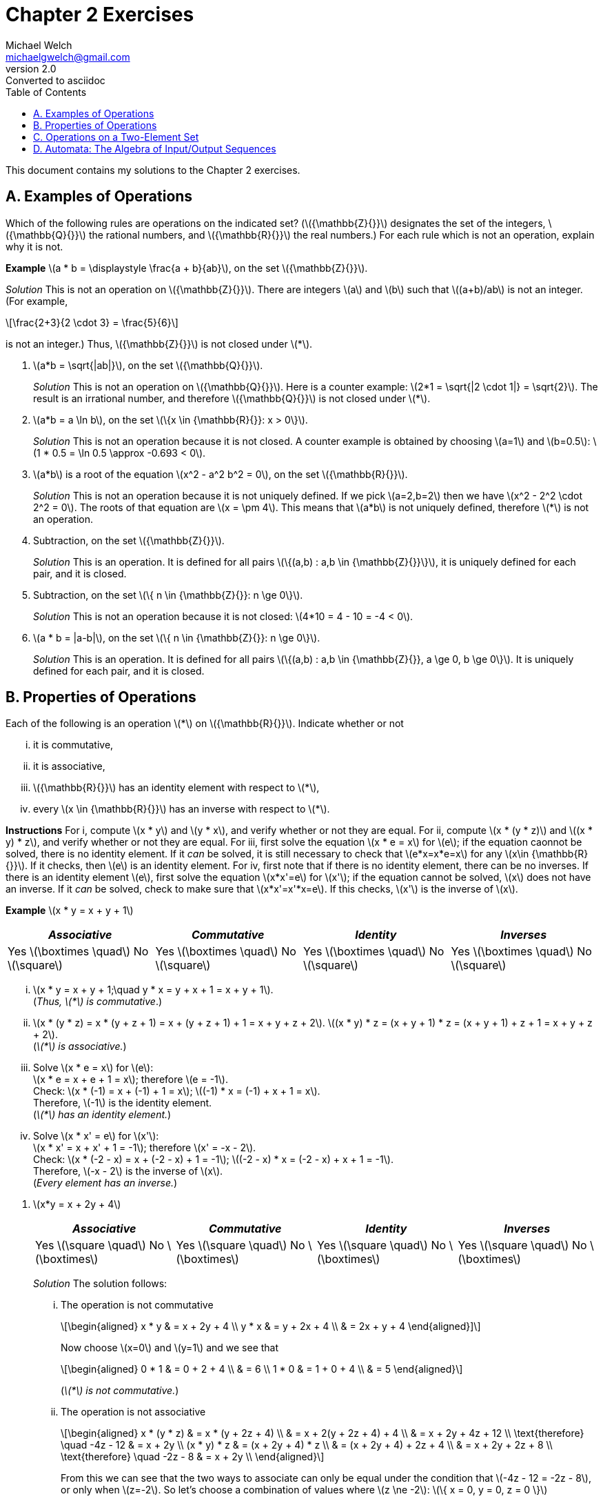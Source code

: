 = Chapter 2 Exercises
Michael Welch <michaelgwelch@gmail.com>
v2.0 : Converted to asciidoc
:toc: left
:stem:

This document contains my solutions to the Chapter 2 exercises.

== A. Examples of Operations

Which of the following rules are operations on the indicated set?
(latexmath:[{\mathbb{Z}{}}] designates the set of the integers,
latexmath:[{\mathbb{Q}{}}] the rational numbers, and
latexmath:[{\mathbb{R}{}}] the real numbers.) For each rule which is
not an operation, explain why it is not.

*Example* latexmath:[a * b = \displaystyle \frac{a +
  b}{ab}], on the set latexmath:[{\mathbb{Z}{}}].

_Solution_ This is not an operation on latexmath:[{\mathbb{Z}{}}]. There
are integers latexmath:[a] and latexmath:[b] such that
latexmath:[(a+b)/ab] is not an integer. (For example,

[latexmath]
++++
\frac{2+3}{2 \cdot 3} = \frac{5}{6}
++++
is not an integer.) Thus, latexmath:[{\mathbb{Z}{}}] is not closed under latexmath:[*].

// A.1.
.  latexmath:[a*b = \sqrt{|ab|}], on the set
latexmath:[{\mathbb{Q}{}}].
+

_Solution_ This is not an operation on latexmath:[{\mathbb{Q}{}}]. Here
is a counter example: latexmath:[2*1 = \sqrt{|2 \cdot 1|} = \sqrt{2}].
The result is an irrational number, and therefore
latexmath:[{\mathbb{Q}{}}] is not closed under latexmath:[*].
+

// A.2.
.  latexmath:[a*b = a \ln b], on the set
latexmath:[\{x \in {\mathbb{R}{}}: x > 0\}].
+

_Solution_ This is not an operation because it is not closed. A counter
example is obtained by choosing latexmath:[a=1] and
latexmath:[b=0.5]: latexmath:[1 * 0.5
  = \ln 0.5 \approx -0.693 < 0].
+

// A.3
.  latexmath:[a*b] is a root of the equation
latexmath:[x^2 - a^2 b^2 = 0], on the set
latexmath:[{\mathbb{R}{}}].
+

_Solution_ This is not an operation because it is not uniquely defined. If
we pick latexmath:[a=2,b=2] then we have
latexmath:[x^2 - 2^2 \cdot 2^2 = 0]. The roots of that equation are
latexmath:[x = \pm 4]. This means that latexmath:[a*b] is not
uniquely defined, therefore latexmath:[*] is not an operation.
+

// A.4
.  Subtraction, on the set latexmath:[{\mathbb{Z}{}}].
+

_Solution_ This is an operation. It is defined for all pairs
latexmath:[\{(a,b) : a,b \in {\mathbb{Z}{}}\}], it is uniquely defined
for each pair, and it is closed.
+

// A.5
.  Subtraction, on the set
latexmath:[\{ n \in {\mathbb{Z}{}}: n \ge 0\}].
+
_Solution_ This is not an operation because it is not closed:
latexmath:[4*10 = 4 - 10 = -4 < 0].
+

// A.6
.  latexmath:[a * b = |a-b|], on the set
latexmath:[\{ n \in {\mathbb{Z}{}}: n \ge 0\}].
+

_Solution_ This is an operation. It is defined for all pairs
latexmath:[\{(a,b) : a,b \in {\mathbb{Z}{}}, a \ge 0, b \ge 0\}]. It
is uniquely defined for each pair, and it is closed.

== B. Properties of Operations

Each of the following is an operation latexmath:[*] on
latexmath:[{\mathbb{R}{}}]. Indicate whether or not

["lowerroman"]
.  it is commutative,
.  it is associative,
.  latexmath:[{\mathbb{R}{}}] has an identity element
with respect to latexmath:[*],
.  every latexmath:[x \in {\mathbb{R}{}}] has an
inverse with respect to latexmath:[*].

*Instructions* For i, compute latexmath:[x * y] and
latexmath:[y * x], and verify whether or not they are equal. For
ii, compute latexmath:[x * (y
* z)] and latexmath:[(x * y) * z], and verify whether or not they are
equal. For iii, first solve the equation
latexmath:[x * e = x] for latexmath:[e]; if the equation caonnot be
solved, there is no identity element. If it _can_ be solved, it is still
necessary to check that latexmath:[e*x=x*e=x] for any
latexmath:[x\in {\mathbb{R}{}}]. If it checks, then latexmath:[e] is
an identity element. For iv, first note that if there is no
identity element, there can be no inverses. If there is an identity
element latexmath:[e], first solve the equation latexmath:[x*x'=e]
for latexmath:[x']; if the equation cannot be solved, latexmath:[x]
does not have an inverse. If it _can_ be solved, check to make sure that
latexmath:[x*x'=x'*x=e]. If this checks, latexmath:[x'] is the
inverse of latexmath:[x].

*Example* latexmath:[x * y = x + y + 1]

[cols="^,^,^,^",]
|=======================================================================
|_Associative_ |_Commutative_ |_Identity_ |_Inverses_

|Yes latexmath:[\boxtimes \quad] No latexmath:[\square] 
|Yes latexmath:[\boxtimes \quad] No latexmath:[\square] 
|Yes latexmath:[\boxtimes \quad] No latexmath:[\square] 
|Yes latexmath:[\boxtimes \quad] No latexmath:[\square]
|=======================================================================

["lowerroman"]
.  latexmath:[x * y = x + y + 1;\quad y * x = y + x + 1 = x + y + 1]. +
(_Thus, latexmath:[*] is commutative_.)

. latexmath:[x * (y * z) = x * (y + z + 1) = x + (y + z + 1) + 1 = x + y + z
  + 2].
latexmath:[(x * y) * z = (x + y + 1) * z = (x + y + 1) + z + 1 = x + y
  + z +
  2]. +
(_latexmath:[*] is associative._)

.  Solve latexmath:[x * e = x] for latexmath:[e]: +
latexmath:[x * e = x + e + 1 = x]; therefore latexmath:[e
  = -1]. +
Check: latexmath:[x * (-1) = x + (-1) + 1 = x]; latexmath:[(-1) * x = (-1) +
  x + 1 = x]. +
Therefore, latexmath:[-1] is the identity element. +
(_latexmath:[*] has an identity element._)

.  Solve latexmath:[x * x' = e] for latexmath:[x']: +
latexmath:[x * x' = x + x' + 1 = -1]; therefore
latexmath:[x' = -x - 2]. +
Check: latexmath:[x * (-2 - x) = x + (-2 - x) + 1 =
  -1]; latexmath:[(-2 - x) * x = (-2 - x) + x + 1 = -1]. +
Therefore, latexmath:[-x - 2] is the inverse of latexmath:[x]. +
(_Every element has an inverse._)

[start=1]
// B.1
.  latexmath:[x*y = x + 2y + 4]
+
[cols="^,^,^,^",]
|=======================================================================
|_Associative_ |_Commutative_ |_Identity_ |_Inverses_

|Yes latexmath:[\square \quad] No latexmath:[\boxtimes] 
|Yes latexmath:[\square \quad] No latexmath:[\boxtimes] 
|Yes latexmath:[\square \quad] No latexmath:[\boxtimes] 
|Yes latexmath:[\square \quad] No latexmath:[\boxtimes]
|=======================================================================
+

_Solution_ The solution follows:
+
["lowerroman"]
// B.1.i
..  The operation is not commutative 
+
[latexmath]
++++
\begin{aligned}
        x * y & = x + 2y + 4 \\
        y * x & = y + 2x + 4 \\
              & = 2x + y + 4
\end{aligned}]
++++
+
Now choose latexmath:[x=0] and latexmath:[y=1] and we see that
+
[latexmath]
++++
\begin{aligned}
       0 * 1 & = 0 + 2 + 4 \\
             & = 6         \\
       1 * 0 & = 1 + 0 + 4 \\
             & = 5
\end{aligned}
++++ 
+
(_latexmath:[*] is not commutative._)
+

// B.1.ii
..  The operation is not associative 
+
[latexmath]
++++
\begin{aligned}
        x * (y * z) & = x * (y + 2z + 4)      \\
                    & = x + 2(y + 2z + 4) + 4 \\
                    & = x + 2y + 4z + 12      \\
\text{therefore} \quad       -4z - 12    & = x + 2y                \\
        (x * y) * z
                    & = (x + 2y + 4) * z      \\
                    & = (x + 2y + 4) + 2z + 4 \\
                    & = x + 2y + 2z + 8       \\
\text{therefore} \quad      -2z - 8     & = x + 2y                \\
\end{aligned}
++++
+
From this we can see that the two ways to associate can only be equal 
under the condition that latexmath:[-4z - 12 = -2z - 8], or only when
latexmath:[z=-2]. So let's choose a combination of values where 
latexmath:[z \ne -2]: latexmath:[\{ x = 0, y = 0, z = 0 \}]
+
[latexmath]
++++
\begin{aligned}
    0 * (0 * 0) & = 0 * (0 + 2 \cdot 0 + 4) \\
                & = 0 * 4                   \\
                & = 0 + 2 \cdot 4 + 4       \\
                & = 12                      \\
    (0 * 0) * 0 & = (0 + 2 \cdot 0 + 4) * 0 \\
                & = 4 * 0                   \\
                & = 4 + 2 \cdot 0 + 4       \\
                & = 8
\end{aligned}
++++
+
(_latexmath:[*] is not associative_)
+

// B.1.iii
..  Check to see if their is an identity element:
+
[latexmath]
++++
\begin{aligned}
         x * e & = x           \\ 
         x * e & = x + 2e + 4  \\
         x & = x + 2e + 4  \\
         0 & =     2e + 4  \\
        2e & =         -4  \\
         e & =         -2  
\end{aligned}
++++
+
Now check to see if latexmath:[x*e=e*x=x]:
+
[latexmath]
++++
\begin{aligned}
         x * -2 & = x + (2)(-2) + 4 \\
            & = x - 4 + 4       \\
        & = x               \\
     -2 * x & = -2 + 2x + 4     \\
            & = 2x + 2          
\end{aligned}
++++
+
We can see latexmath:[x*e \ne e*x] therefore there is no identity
element.
+

// B.1.iv
..  No need to check for an inverse. There is no identity.
+

// B.2
.  latexmath:[x * y = x + 2y - xy]
+
[cols="^,^,^,^",]
|=======================================================================
|_Associative_ |_Commutative_ |_Identity_ |_Inverses_

|Yes latexmath:[\square \quad] No latexmath:[\boxtimes] 
|Yes latexmath:[\square \quad] No latexmath:[\boxtimes] 
|Yes latexmath:[\square \quad] No latexmath:[\boxtimes] 
|Yes latexmath:[\square \quad] No latexmath:[\boxtimes]
|=======================================================================
+
_Solution_ The solution follows:
+
["lowerroman"]
..  The operation is not commutative: 
+
[latexmath]
++++
\begin{aligned}
         x * y & = x + 2y - xy \\
     y * x & = y + 2x - yx \\
           & = 2x + y - xy \\
               & = (x + 2y - xy) + x - y \\
               & = (x * y) + x - y
\end{aligned}
++++
+
So if latexmath:[x * y = y * x] then
latexmath:[x * y = x * y + x - y] which means latexmath:[0 = x
    - y] which requires that latexmath:[x = y]. So in general
latexmath:[*] _is not commutative_. Check with latexmath:[\{ x = 0,
y = 1 \}]: +
latexmath:[0 * 1 = 0 + 2 \cdot 1 - 0 \cdot 1 = 2] +
latexmath:[1 * 0 = 1 + 2 \cdot 0 - 1 \cdot 0 = 1] 
// B.2.ii
..  The operation is not associative. Check with 
latexmath:[\{ x = 0, y = 0, z = 1 \}]:
+
[latexmath]
++++
\begin{aligned}
     0 * (0 * 1) & = 0 * (0 + 2 \cdot 1 - 0 \cdot 1) \\
                 & = 0 * 2 \\
                 & = 0 + 2 \cdot 2 - 0 \cdot 1 \\
                 & = 4                          \\

     (0 * 0) * 1 & = (0 + 2 \cdot 0 - 0 \cdot 0) * 0 \\
                 & =  0 * 1                         \\
                 & = 0 + 2 \cdot 1 - 0 \cdot 1      \\
                 & = 2
\end{aligned}
++++
+

// B.2.iii
..  From the following we can see that latexmath:[e=0].
+
[latexmath]
++++
\begin{aligned}
         x * e & = x                  \\
     x * e & = x + 2e - xe        \\
         x & = x + 2e - xe \notag \\
         0 & =     2e - xe \notag \\
    e(2-x) & = 0           \notag \\
         e & = 0 \quad (\text{when } x \ne 2)  \\
\end{aligned} 
++++
(We need to check what happens when
latexmath:[x = 2]: we have latexmath:[2*y=2+2y-2y=2]. So when
latexmath:[x=2], latexmath:[x*y] is always equal to 2 no matter what
latexmath:[y] is.)
+
Now we must check that latexmath:[x*e=e*x=x]:
+
[latexmath]
++++
\begin{aligned}
         e * x & = e + 2x - ex      \\
           & = 0 + 2x - 0       \\
           & = 2x               \\
           & \ne x              
\end{aligned}
++++
Therefore, there is no identity element.
+

// B.2.iv
+
..  Since there is no identity element, there are no inverses.
+

// B.3
.  latexmath:[x * y = | x + y |]
+
[cols="^,^,^,^",]
|=======================================================================
|_Associative_ |_Commutative_ |_Identity_ |_Inverses_

|Yes latexmath:[\square \quad] No latexmath:[\boxtimes] 
|Yes latexmath:[\boxtimes \quad] No latexmath:[\square] 
|Yes latexmath:[\square \quad] No latexmath:[\boxtimes] 
|Yes latexmath:[\square \quad] No latexmath:[\boxtimes]
|=======================================================================
+
_Solution_ The solution follows:
+

["lowerroman"]
..  From the following we can see that the operation is commutative:
+
[latexmath]
++++
\begin{aligned}
     x * y & = | x + y |         \\
     y * x & = | y + x |         \\
           & = | x + y |   
\end{aligned}
++++
+
..  It is not associative. Here is a counter example using
latexmath:[x = 7,
    y = -13, z = 1]
+
[latexmath]
++++
\begin{aligned}
         x * (y * z) & = 7 * \lvert -13 + 1 \rvert \\
                 & = \lvert 7 + 12 \rvert \notag \\
             & = 19         \notag \\
     (x * y) * z & = \lvert 7 + -13 \rvert * 1   \\
                 & = \lvert -6 \rvert * 1 \notag \\
             & = \lvert 6 + 1 \rvert  \notag \\
             & = 7          \notag \\
             & \ne 19       \notag
\end{aligned}
++++
+

// B.3.iii
..  The value of latexmath:[0] works as an identity element for
non-negative numbers. However, there is no possible identity element for
negative numbers. This is because the result of the absolute value
function always returns non-negative values.
+

// B.3.iv
..  Since there is no identity element, there are no inverses.
+

// B.4
.  latexmath:[x * y = | x - y |]
+
[cols="^,^,^,^",]
|=======================================================================
|_Associative_ |_Commutative_ |_Identity_ |_Inverses_

|Yes latexmath:[\square \quad] No latexmath:[\boxtimes] 
|Yes latexmath:[\boxtimes \quad] No latexmath:[\square] 
|Yes latexmath:[\square \quad] No latexmath:[\boxtimes] 
|Yes latexmath:[\square \quad] No latexmath:[\boxtimes]
|=======================================================================
+
_Solution_ The solution is as follows:
+

// B.4.i
["lowerroman"]
..  The operation is commutative: 
+
[latexmath]
++++
\begin{aligned}
     x * y & = | x - y |           \\
           & =
           \begin{cases}
              x - y,     & \text{if } x \ge y; \\
          y - x,     & \text{otherwise.}
           \end{cases}  \\
     y * x & = | y - x |           \\
           & =
           \begin{cases}
              x - y,     & \text{if } x \ge y; \\
          y - x,     & \text{otherwise.}
           \end{cases}  
\end{aligned}
++++
..  The operation is not associative. A counter example is provided by
choosing latexmath:[x = 1, y = -2, z = 3].
+
[latexmath]
++++
\begin{aligned}
         x * (y * z) & = 1 * |(-2) - 3|    \\
                 & = 1 * 5       \notag \\
             & = | 1 - 5 |   \notag \\
             & = 4           \notag \\
     (x * y) * z & = | 1 - (-2) | * 3  \\
                 & = 3 * 3       \notag \\
             & = | 3 - 3 |   \notag \\
             & = 0           \notag \\
             & \ne 4         \notag
\end{aligned}
++++
+

..  Again, there can be no identity element, since the result of the
operation is always non-negative. Therefore, there can be no number
latexmath:[x * e = x] for latexmath:[x < 0].
+

..  Since there is no identity element, there can be no inverse.
+

// B.5
.  latexmath:[x*y = xy + 1]
+
[cols="^,^,^,^",]
|=======================================================================
|_Associative_ |_Commutative_ |_Identity_ |_Inverses_

|Yes latexmath:[\square \quad] No latexmath:[\boxtimes] 
|Yes latexmath:[\boxtimes \quad] No latexmath:[\square] 
|Yes latexmath:[\square \quad] No latexmath:[\boxtimes] 
|Yes latexmath:[\square \quad] No latexmath:[\boxtimes]
|=======================================================================
+
_Solution_ The solution is as follows:
+

// B.5.i
["lowerroman"]
..  The operation is commutative as seen below.
+
[latexmath]
++++
\begin{aligned}
         x * y & = xy + 1  \\
     y * x & = yx + 1 \\
           & = xy + 1 \quad\text{(Multiplication is commutative.)}
\end{aligned}
++++
+

// B.5.ii
..  The operation is not associative as seen below.
+
[latexmath]
++++
\begin{aligned}
         x * (y * z) & = x * (yz + 1) \\
                 & = x(yz + 1) + 1 \\
             & = x + xyz + 1 \\
     (x * y) * z & = (xy + 1) * z \\
                 & = (xy + 1)z + 1 \\
             & = z + xyz + 1 \\
             & \ne x + xyz + 1
\end{aligned}
++++
+

// B.5.iii
..  We can see below that their is no constant value defined for the
identity element. Our equations find a formula for latexmath:[e] which
depens on latexmath:[x]. This is not a constant value.
+
[latexmath]
++++
\begin{aligned}
         x * e & = x \\
     x * e & = xe + 1 \\
         x & = xe + 1 \\
     x - 1 & = xe     \\
     xe    & = x - 1  \\
      e    & = \frac{x - 1}{x} \\
\end{aligned}
++++
+

// B.5.iv
..  There is no identity element, so there is no inverse.
+

// B.6
.  latexmath:[x * y = \max\{x,y\} =] the larger of the two numbers
latexmath:[x] and latexmath:[y].
+
[cols="^,^,^,^",]
|=======================================================================
|_Associative_ |_Commutative_ |_Identity_ |_Inverses_

|Yes latexmath:[\boxtimes \quad] No latexmath:[\square] 
|Yes latexmath:[\boxtimes \quad] No latexmath:[\square] 
|Yes latexmath:[\square \quad] No latexmath:[\boxtimes] 
|Yes latexmath:[\square \quad] No latexmath:[\boxtimes]
|=======================================================================
+
_Solution_ The solution is as follows.
+

// B.6.i
["lowerroman"]
..  The operation is commutative.
+
[latexmath]
++++
\begin{aligned}
         x * y & = \max\{x,y\}    \\
           & =
           \begin{cases}
              x,       & \text{if } x \ge y; \\
          y,       & \text{otherwise.}
           \end{cases} \\
     y * x & = \max\{y,x\}   \\
           & =
           \begin{cases}
                 x,       & \text{if } x \ge y; \\
                 y, & \text{otherwise.}
           \end{cases}
\end{aligned}
++++
+

// B.6.ii
..  The operation is associative. 
+
[latexmath]
++++
\begin{aligned}
         x * (y * z) & = x * \max\{y,z\} \\
                 &= \max\{x, \max\{y,z\}\} \\
             &=
             \begin{cases}
                \max\{x, y\}, \text{if } y \ge z; \\
            \max\{x, z\}, \text{otherwise.}
             \end{cases} \\
             & =
             \begin{cases}
                x,  & \text{if } x \ge y \land x \ge z; \\
            y,  & \text{if } x < y \land y \ge z;   \\
            z,  & \text{otherwise.}
             \end{cases} \\
     (x * y) * z & = \max\{x,y\} * z \\
                 & = \max\{\max\{x,y\}, z\} \\
             & =
             \begin{cases}
                \max\{x,z\}, \text{if } x \ge y; \\
            \max\{y,z\}, \text{otherwise.}
             \end{cases} \\
             & =
             \begin{cases}
                x,  & \text{if } x \ge y \land x \ge z; \\
            y,  & \text{if } x < y \land y \ge z;   \\
            z,  & \text{otherwise.}
             \end{cases} \\
\end{aligned}
++++
+

// B.6.iii
..  There is no identity element. We will prove this by contradiction.
Assume that there is some identity element latexmath:[e]. Then by
definition latexmath:[x * e = x] for all latexmath:[x]. Let us choose
a value latexmath:[m = e -
  1]. Then we have latexmath:[m * e = (e-1) * e = \max(e-1,e) = e \ne
  m]. Therefore, latexmath:[e] is not an identity element.
+

// B.6.iv
..  Since there is no identity element, there are no inverses.
+

// B.7
.  latexmath:[\displaystyle x * y = \frac{xy}{x + y + 1}] on the set
of positive real numbers.
+
_Solution_ The solution is as follows
+

["lowerroman"]
// B.7.i
..  The operation is commutative. 
+
[latexmath]
++++
\begin{aligned}
     x * y & = \frac{xy}{x + y + 1} \\
     y * x & = \frac{yx}{y + x + 1} \\
           & = \frac{xy}{x + y + 1} && (+,\cdot \text{ are commutative})
\end{aligned}
++++
+

// B.7.ii
..  The operation is not associative. This can be demonstrated with the
values latexmath:[x = 2, y = 3, z = 4]. 
+
[latexmath]
++++
\begin{aligned}
         2 * (3 * 4) & = 2 * \frac{3 \cdot 4}{3 + 4 + 1}   \\
                 & = 2 * (3/2) \\
             & = \frac{2 \cdot (3/2)}{2 + (3/2) + 1} \\
             & = \frac{6/2}{9/2} \\
             & = \frac{6}{9} \\
             & = \frac{2}{3} \\
     (2 * 3) * 4 & = \frac{2 \cdot 3}{2 + 3 + 1} * 4 \\
                 & = \frac{6}{7} * 4 \\
             & = \frac{(6/7) \cdot 4}{(6/7) + 4 + 1} \\
             & = \frac{24/7}{41/7} \\
             & = \frac{24}{41} 
\end{aligned}
++++
+

// B.7.iii
..  There is no identity element. As a matter of fact, the equation
latexmath:[x * e = x] can only be solved when latexmath:[x = 0] or
latexmath:[x = -1], as shown below. 
+
[latexmath]
++++
\begin{aligned}
         \frac{ex}{e + x + 1} & = x \\
     ex                   & = x^2 + ex + x \\
     x^2 + ex + x         & = ex \\
     x^2 + x              & = 0 \\
     x(x+1)               & = 0 \\
     x                    & = 0, -1
\end{aligned}
++++
+

// B.7.iv
..  Since there is no identity, there can be no inverses.

== C. Operations on a Two-Element Set

Let latexmath:[A] be the two-element set latexmath:[A = \{a,b\}].

.  Write the tables of all 16 operations on latexmath:[A]. (Use the
format explained on page 20.) Label these operations latexmath:[O_1]
to latexmath:[O_{16}].
+
_Solution_ The tables are shown below:
+

[cols="4*^"]
|===
|  
++++
latexmath:[O_{16}]
\begin{array}{cc}
  (x,y)  & x*y  \\\hline
  (a,a)  & a \\
  (a,b)  & a \\
  (b,a)  & a \\
  (b,b)  & a \\
\end{array}
| latexmath:[O_1]
\begin{array}{cc}
  (x,y)  & x*y  \\\hline
  (a,a)  & a \\
  (a,b)  & a \\
  (b,a)  & a \\
  (b,b)  & b \\
\end{array}
| latexmath:[O_2]
\begin{array}{cc}
  (x,y)  & x*y  \\\hline
  (a,a)  & a \\
  (a,b)  & a \\
  (b,a)  & b \\
  (b,b)  & a \\
\end{array}
| latexmath:[O_3]
\begin{array}{cc}
  (x,y)  & x*y  \\\hline
  (a,a)  & a \\
  (a,b)  & a \\
  (b,a)  & b \\
  (b,b)  & b \\
\end{array}
| latexmath:[O_4]
++++
\begin{array}{cc}
  (x,y)  & x*y  \\\hline
  (a,a)  & a \\
  (a,b)  & b \\
  (b,a)  & a \\
  (b,b)  & a \\
\end{array}
| latexmath:[O_5]
\begin{array}{cc}
  (x,y)  & x*y  \\\hline
  (a,a)  & a \\
  (a,b)  & b \\
  (b,a)  & a \\
  (b,b)  & b \\
\end{array}
| latexmath:[O_6]
\begin{array}{cc}
  (x,y)  & x*y  \\\hline
  (a,a)  & a \\
  (a,b)  & b \\
  (b,a)  & b \\
  (b,b)  & a \\
\end{array}
| latexmath:[O_7]
\begin{array}{cc}
  (x,y)  & x*y  \\\hline
  (a,a)  & a \\
  (a,b)  & b \\
  (b,a)  & b \\
  (b,b)  & b \\
\end{array}
| latexmath:[O_8]
\begin{array}{cc}
  (x,y)  & x*y  \\\hline
  (a,a)  & b \\
  (a,b)  & a \\
  (b,a)  & a \\
  (b,b)  & a \\
\end{array}
| latexmath:[O_9]
\begin{array}{cc}
  (x,y)  & x*y  \\\hline
  (a,a)  & b \\
  (a,b)  & a \\
  (b,a)  & a \\
  (b,b)  & b \\
\end{array}
| latexmath:[O_{10}]
\begin{array}{cc}
  (x,y)  & x*y  \\\hline
  (a,a)  & b \\
  (a,b)  & a \\
  (b,a)  & b \\
  (b,b)  & a \\
\end{array}
| latexmath:[O_{11}]
\begin{array}{cc}
  (x,y)  & x*y  \\\hline
  (a,a)  & b \\
  (a,b)  & a \\
  (b,a)  & b \\
  (b,b)  & b \\
\end{array}
| latexmath:[O_{12}]
++++
\begin{array}{cc}
  (x,y)  & x*y  \\\hline
  (a,a)  & b \\
  (a,b)  & b \\
  (b,a)  & a \\
  (b,b)  & a \\
\end{array}
| latexmath:[O_{13}]
\begin{array}{cc}
  (x,y)  & x*y  \\\hline
  (a,a)  & b \\
  (a,b)  & b \\
  (b,a)  & a \\
  (b,b)  & b \\
\end{array}
| latexmath:[O_{14}]
\begin{array}{cc}
  (x,y)  & x*y  \\\hline
  (a,a)  & b \\
  (a,b)  & b \\
  (b,a)  & b \\
  (b,b)  & a \\
\end{array}
| latexmath:[O_{15}]
\begin{array}{cc}
  (x,y)  & x*y  \\\hline
  (a,a)  & b \\
  (a,b)  & b \\
  (b,a)  & b \\
  (b,b)  & b \\
\end{array}
++++
|===
+

// C2
.  Identify which of the operations latexmath:[O_1] to
latexmath:[O_{16}] are commutative.
+
_Solution_ This can be solved very easily by looking at the second and
third entries in each table to see if latexmath:[a*b=b*a]. The
commutative entries are
latexmath:[O_1, O_6, O_7, O_8, O_9, O_{14}, O_{15}, O_{16}].
commutative.
+

// C3
.  Identify which operations, among latexmath:[O_1] to
latexmath:[O_{16}], are associative.
+
_Solution_ There are eight cases to check for each operation. 
They are identified and labelled here.
+
latexmath:[\begin{aligned}
      a * (a * a) & = (a * a) * a && 1\\
      a * (a * b) & = (a * a) * b && 2\\
      a * (b * a) & = (a * b) * a && 3\\
      a * (b * b) & = (a * b) * b && 4\\
      b * (a * a) & = (b * a) * a && 5\\
      b * (a * b) & = (b * a) * b && 6\\
      b * (b * a) & = (b * b) * a && 7\\
      b * (b * b) & = (b * b) * b && 8
   \end{aligned}]
+
If an operation is commutative then only cases 2 and 4 actually need to be checked.
The rest can be proven just with the fact that they are commutative.
This is proven by the following list of proofs (except for cases 2 and 4 which must be checked).
+
*Case 1:*
\begin{aligned}
    a * (a * a) & = (a * a) * a    && \text{(Commutativity)}
\end{aligned}
+
*Case 2:*  
\begin{aligned}
    a * (a * b) & = (a * a) * b   && \text{Must be checked}
\end{aligned}
+
*Case 3:*
\begin{aligned} 
    a * (b * a) & = a * (a * b)    && \text{(Commutativity)} \\
                & = (a * b) * a    && \text{(Commutativity)} 
\end{aligned}
+
*Case 4:*
\begin{aligned}
a * (b * b) & = (a * b) * b    && \text{Must be checked}
\end{aligned}
+
*Case 5:* Assuming Case 2 is shown to be true for an operation then this is true:
\begin{aligned}
    b * (a * a) & = (a * a) * b    && \text{(Commutativity)} \\
                & = a * (a * b)    && \text{(By case 2)} \\
                & = a * (b * a)    && \text{(Commutativity)} \\
                & = (b * a) * a    && \text{(Commutativity)}
\end{aligned}
+
*Case 6:*
\begin{aligned}
    b * (a * b) & = b * (b * a)    && \text{(Commutativity)} \\
                & = (b * a) * b    && \text{(Commutativity)}
\end{aligned}
+
*Case 7:* Assuming Case 4 is shown to be true for an operation then this is true:
\begin{aligned}
    b * (b * a) & = b * (a * b)    && \text{(Commutativity)} \\
                & = (a * b) * b    && \text{(Commutativity)} \\
                & = a * (b * b)    && \text{(By case 4)}     \\
                & = (b * b) * a    && \text{(Commutativity)} 
\end{aligned}
+
*Case 8:*
\begin{aligned}
    b * (b * b) & = (b * b) * b    && \text{(Commutativity)}
\end{aligned} 
// The plus sign on previous line is a line break to break out of the labelled list without breaking out of the C list of items
+

Now we need to start checking all the cases.
+
latexmath:[\mathbf{O_1}]**:** This operation is commutative. Cases 2
and 4 are true, so this operation is associative.
+
Case 2 Proof:
+
++++
\begin{aligned}
      a *_1 (a *_1 b) & = a *_1 a  && (O_1)\\
                      & = a        && (O_1)\\
      (a *_1 a) *_1 b & = a *_1 b  && (O_1)\\
                      & = a        && (O_1)
\end{aligned}

Case 4 Proof:
\begin{aligned}
      a *_1 (b *_1 b) & = a *_1 b && (O_1)\\
                      & = a          (O_1)\\
      (a *_1 b) *_1 b & = a *_1 b && (O_1)\\
                      & = a       && (O_1)
\end{aligned}
++++
+

latexmath:[\mathbf{O_2}]**:** This operation is not commutative.
Therefore there are eight cases to check. 
Rather than check them all, we’ll use boolean algebra. 
We assume latexmath:[a] is the value `false` and latexmath:[b] is the value `true`. 
Then the operation is equivalent to the boolean equation latexmath:[x\land \lnot y]. 
Here are the equations for latexmath:[x * (y * z)] and latexmath:[(x * y) * z].
+
[latexmath]
++++
\begin{aligned}
      x * (y * z) & = x * (y \land \lnot z) \\
          & = x \land \lnot(y \land \lnot z)\\
          & = x \land (\lnot y \lor z) \\
      (x * y) * z & = (x \land \lnot y) * z \\
                  & = (x \land \lnot y) \land \lnot z \\
          & = x \land \lnot y \land \lnot z 
\end{aligned}
++++
+
Now we need to find a difference. 
So we’ll find values for latexmath:[x,y,z] where the first equation evalutes to a different value than the second equation.
We’ll do this with an equation of the form latexmath:[f \land \lnot s] where latexmath:[f] is the first equation and latexmath:[s] is the second equation. 
+
++++
\begin{aligned}
      f \land \lnot s & = x \land (\lnot y \lor z) \land \lnot 
                       (x \land \lnot y \land \lnot z))\\
         & = (x \land \lnot y \lor x \land z) \land 
         (\lnot x \lor y \lor z) \\
     & = (x \land y \land z) \lor (x \land \lnot y \land z) 
          \lor (x \land z) \\
     & = (x \land z) \land (y \lor \lnot y \lor \top) \\
     & = x \land z
\end{aligned}
++++
+
So the two formulas differ when latexmath:[x = b, z = b]. 
Let’s check.
+
++++
\begin{aligned}
       b * (a * b) & = b * a \\
                   & = b \\
       (b * a) * b & = b * b \\
                   & = a     \\
           & \ne b
\end{aligned}
++++
+
Therefore this operation is not associative.
+

latexmath:[\mathbf{O_3}]**:** 
This operation is equivalent to the equation latexmath:[x * y = x].
This can be seen by observing the table for latexmath:[O_3].
With this information we can easily check to see if the operation is associative. 
+
++++
\begin{aligned}
      x * (y * z) & = x * y \\
                  & = x     \\
      (x * y) * z & = x * z \\
                  & = x
\end{aligned}
++++
+
Both equations evaluate to latexmath:[x] so we can see that latexmath:[O_3] is associative.
+

latexmath:[\mathbf{O_4}]**:**
This operation is not commutative.
It is equivalent to the equation latexmath:[x * y = \lnot x \land y].
+
++++
\begin{aligned}
      x * (y * z) & = x * (\lnot y \land z)    \\
                  & = \lnot x \land \lnot y \land z \\
      (x * y) * z & = (\lnot x \land y) * z \\
                  & = \lnot (\lnot x \land y) \land z
\end{aligned}
++++
+
Let’s find a set of values where the second formula is true but the first is not: latexmath:[s \land \lnot f]. 
+
++++
\begin{aligned}
      s \land \lnot f & = (\lnot (\lnot x \land y) \land z) \land \lnot
                 (\lnot x \land \lnot y \land z ) \\
         & = (x \lor \lnot y) \land z \land (x \lor y \lor \lnot z) \\
     & = (x \lor \lnot y) \land ((x \land z) \lor (y \land z) \lor \bot)\\
     & = (x \land z) \lor (x \land y \land z) \lor 
         (\lnot y \land x \land z) \lor (\lnot y \land y \land z)  \\
     & = (x \land z) \land (\top \lor y \lor \lnot y) \\
     & = x \land z
\end{aligned}
++++
+
When latexmath:[x = b, z = b] we find a difference, therefore latexmath:[O_4] is not associative. 
+
++++
\begin{aligned}
      b * (b * b) & = b * a \\
                  & = a \\
      (b * b) * b & = a * b \\
                  & = b \\
          & \ne a
\end{aligned}
++++
+

latexmath:[\mathbf{O_5}]**:**
This is not commutative either.
It is equivalent to latexmath:[x * y = y]. 
It is associative. 
We can see this since both formulas evaluate to the same thing.
+
++++
\begin{aligned}
      x * (y * z) & = x * z \\
                  & = z \\
      (x * y) * z & = y * z \\
                  & = z 
\end{aligned}
++++
+

latexmath:[\mathbf{O_6}]**:**
This operation is commutative.
We just have to check cases 2 and 4 from above. 
Below we see both cases are true, therefore this operation is associative.
+
++++
\begin{aligned}
      a * (a * b) & = a * b && \text{(Left hand side of case 2.)}\\
                  & = b \\
      (a * a) * b & = a * b && \text{(Right hand side of case 2.)}\\
                  & = b     && \text{(Case 2 is true.)} \\
      a * (b * b) & = a * a && \text{(Left hand side of case 4.)}\\
                  & = a \\
      (a * b) * b & = b * b && \text{(Right hand side of case 4.)} \\
                  & = a     && \text{(Case 4 is true.)}
\end{aligned}
++++
+

latexmath:[\mathbf{O_7}]**:**
This operation is commutative. 
Cases 2 and 4 are true, therefore this operation is associative.
+
++++
\begin{aligned}
      a * (a * b) & = a * b && \text{(Left hand side of case 2.)}\\
                  & = b \\
      (a * a) * b & = a * b && \text{(Right hand side of case 2.)}\\
                  & = b     && \text{(Case 2 is true.)}\\
      a * (b * b) & = a * b && \text{(Left hand side of case 4.)} \\
                  & = b  \\
      (a * b) * b & = b * b && \text{(Right hand side of case 4.)} \\
                  & = b     && \text{(Case 4 is true.)}
\end{aligned}
++++
+

latexmath:[\mathbf{O_8}]**:**
This operation is commutative.
Case 2 is false, therefore this operation is not associative.
+
++++
\begin{aligned}
      a * (a * b) & = a * a && \text{(Left hand side of case 2.)} \\
                  & = b     \\
      (a * a) * b & = b * b && \text{(Right hand side of case 2.)} \\
                  & = a     && \text{(Case 2 is false.)}
\end{aligned}
++++
+

latexmath:[\mathbf{O_9}]**:**
This operation is commutative. 
Cases 2 and 4 are true, therefore this operation is associative.
+
++++
\begin{aligned}
      a * (a * b) & = a * a  \\
                  & = b \\
      (a * a) * b & = b * b \\
                  & = b && \text{(Case 2 is true.)} \\
      a * (b * b) & = a * b \\
                  & = a \\
      (a * b) * b & = a * b \\
                  & = a && \text{(Case 4 is true.)} 
   \end{aligned}
++++
+

latexmath:[\mathbf{O_{10}}]**:**
This operation is not commutative.
This operation corresponds to the boolean equation latexmath:[x * y = \lnot y]. 
+
++++
\begin{aligned}
         x * y & = \lnot y  \\
         x * (y * z) & = x * \lnot z \\
                 & = z \\
         (x * y) * z & = \lnot y * z \\
                 & = \lnot z         \\
                 & \ne z
\end{aligned}
++++
+

latexmath:[\mathbf{O_{11}}]**:**
This operation is not commutative.
The equivalent binary equation is latexmath:[x * y = x \lor \lnot x \land \lnot y].
+
++++
\begin{aligned}
         x * y   & = x \lor (\lnot z \land \lnot y) \\
     x * (y * z) & = x * (y \lor (\lnot y \land \lnot z)) \\
                 & = x \lor (\lnot x \land \lnot (y \lor (\lnot y 
                 \land \lnot z))) \\
                 & = x \lor (\lnot x \land (\lnot y \land \lnot (\lnot y
                 \land \lnot z)))  \\
                 & = x \lor (\lnot x \land (\lnot y \land (y \lor z))) \\
             & = x \lor (\lnot x \land \lnot y \land y) 
                 \lor (\lnot x \land \lnot y \land z) \\
             & = x \lor (\lnot x \land \lnot y \land z) \\
         (x * y) * z & = (x \lor (\lnot x \land \lnot y) * z \\
                 & = (x \lor (\lnot x \land \lnot y) \lor 
                 (z \land (x \lor (\lnot x \land \lnot y))) \\
             & = x \lor (\lnot x \land \lnot y) \lor (x \land z)
                 \lor (\lnot x \land \lnot y \land z) \\
             & = x \lor (\lnot x \land \lnot y)
\end{aligned}
++++
+
One of the equations is true for latexmath:[{x = a, y = a }] and the other one is false for the same set of values. 
So this is our counter example to show that latexmath:[O_{11}] is not associative. 
+
++++
\begin{aligned}
         a * (a * a) & = a * b \\
                     & = a \\
         (a * a) * a & = b * a \\
                 & = b        
\end{aligned}
++++
+

latexmath:[\mathbf{O_{12}}]**:**
This operation is not commutative.
Its boolean equivalent equation is latexmath:[x * y = \lnot x]. 
This operation is not associative. The two equations evaluate to different values.
+
++++
\begin{aligned}
         x * y & = \lnot x  \\
         x * (y * z) & = x * \lnot y \\
                 & = \lnot x \\
         (x * y) * z & = \lnot x * z \\
                 & = x
\end{aligned}
++++
+

latexmath:[\mathbf{O_{13}}]**:**
This operation is not commutative.
It’s boolean equivalent equation is latexmath:[x * y = \lnot x \lor (x \land y)].
Using calculations similar to the other problems we find a set of values that shows this operation is not associative. 
Choose latexmath:[x = a, y = a, z = a].
+
++++
\begin{aligned}
      a * (a * a) & = a * b \\
                  & = b \\
      (a * a) * a & = b * a \\
                  & = a
\end{aligned}
++++
+

latexmath:[\mathbf{O_{14}}]**:**
This operation is commutative. 
Check cases 2 and 4. 
Case 2 is false.
So this operation is not associative.
+
++++
\begin{aligned}
         a * (a * b) & = a * b \\
                 & = b \\
         (a * a) * b & = b * b \\
                 & = a
\end{aligned}
++++
+

latexmath:[\mathbf{O_{15}}]**:** This operation is associative since
it always evaluates to latexmath:[b].
+
latexmath:[\mathbf{O_{16}}]**:** This operation is associative since
it always evaluates to latexmath:[a].
+
Finally we have the following operations are associative:
latexmath:[O_1], latexmath:[O_3], latexmath:[O_5],
latexmath:[O_6], latexmath:[O_7], latexmath:[O_9],
latexmath:[O_{15}], latexmath:[O_{16}].
+

.  For which of the operations latexmath:[O_1] to
latexmath:[O_{16}] is there an identity element?
+

_Solution_ 
First We can  rule out all operations that are not commutative.
+
TODO I think this logic is flawed. Just because an operation is not commutative doesn't mean that it's not commutative for \$e\$
+
This is because we require that latexmath:[x*e=e*x=x].
That leaves eight cases.
Next we can rule out latexmath:[O_{15}] and latexmath:[O_{16}] because the former never returns a latexmath:[b] value, and the latter never returns an latexmath:[a] value.
Then we can rule out latexmath:[O_8] because there is no value of latexmath:[y] such that latexmath:[b *_8 y = b].
Likewise, we can rule out latexmath:[O_{14}] because there is no value of latexmath:[y] such that latexmath:[a *_{14} y = a].
That leaves four operations for consideration: latexmath:[O_1, O_6, O_7] and latexmath:[O_9].
It will be shown that each of these has an identity element.
+

The identity element of latexmath:[O_1] is latexmath:[b].
This can be shown by noting latexmath:[a *_{1} b = b *_{1} a = a] and latexmath:[b *_1 b = b].
The identity element of latexmath:[O_6] is latexmath:[a] because latexmath:[a *_6 a = a] and latexmath:[b *_6 a = a *_6 b = b].
The identity element of latexmath:[O_7] is latexmath:[a].
We can check that latexmath:[a *_7 a = a] and latexmath:[b *_7 a = a *_7 b = a].
The identity element of latexmath:[O_9] is latexmath:[b].
latexmath:[a *_9 b = b *_9 a = a] and latexmath:[b *_9 b = b].
These results are validated using boolean algebra.
+
++++
\begin{aligned}
      O_1&=  x \land y  && \text{Operation 1}    \\
     & = x \land {\top}&& \text{Subst: } e_1 = {\top}\\
     & = x               && \square                 \\
      O_6& = (\lnot x \land y) \lor (x \land \lnot y)
                         && \text{Operation 6}    \\
     & = (\lnot x \land {\bot}) \lor (x \land \lnot {\bot})
                         && \text{Subst: } e_6 = {\bot}\\
     & = {\bot}\lor (x \land {\top})            \\
     & = x               && \square                  \\
      O_7& = x \lor y    && \text{Operation 7}    \\
     & = x \lor {\bot}&& \text{Subst: } e_7 = {\bot}\\
     & = x               && \square                  \\
      O_9& = (\lnot x \land \lnot y) \lor (x \land y)
                         && \text{Operation 9}    \\
     & = (\lnot x \land \lnot {\top}) \lor (x \land {\top})
                         && \text{Subst: } e_9 = {\top}\\
     & = (\lnot x \land {\bot}) \lor x           \\
     & = {\bot}\lor x                           \\
     & = x               && \square
\end{aligned}
++++
+

.  For which of the operations latexmath:[O_1] to latexmath:[O_{16}] does every element have an inverse?
+
_Solution_ The answer is that only latexmath:[O_6] and latexmath:[O_9]
provide inverses for every element.
+
As we saw in the last problem only 4 operations have an identity: latexmath:[O_1], latexmath:[O_6], latexmath:[O_7] and latexmath:[O_9].
So, these are the only four operations we need to consider. 
latexmath:[O_1] does not have an inverse for the value latexmath:[a], as there is no value of latexmath:[y] that makes the following equation true: latexmath:[a * y = b]. 
Likewise, latexmath:[O_7] does not provide an inverse for the value latexmath:[b] as there is no value for latexmath:[y] which makes the following equation true: latexmath:[b * y = a].
+
The remaining two operations do provide inverses for every element. 
For latexmath:[O_6] we have that latexmath:[a^{-1} = a \text{ and } b^{-1} = b].
For latexmath:[O_9] we have that latexmath:[a^{-1} = a \text{ and } b^{-1} = b]. 
In general for these two operations we have that latexmath:[x^{-1} = x].

== D. Automata: The Algebra of Input/Output Sequences

Digital computers and related machines proces information which is
received in the form of input sequences. An _input sequence_ is a finite
sequence of symbols from some alphabet latexmath:[A]. For instance, if
latexmath:[A=\{0,1\}] (that is, if the alphabet consists of only the
two symbols 0 and 1), then examples of input sequences are 011010 and
1010111. If latexmath:[A=\{a,b,c\}], then examples of input sequences
are _babbcac_ and _cccabaa_. _Output sequences_ are defined in the same
way as input sequences. The set of all sequences of symbols in the
alphabet latexmath:[A] is denoted by latexmath:[A^*].

There is an operation on latexmath:[A^*] called _concatenation_: 
If latexmath:[\mathbf{a}] and latexmath:[\mathbf{b}] are in latexmath:[A^*], say latexmath:[\mathbf{a} = a_1 a_2 \ldots a_n] and latexmath:[\mathbf{b} = b_1 b_2 \ldots b_m], then

++++
\begin{aligned}
 \mathbf{ab} & = a_1 a_2
\ldots a_n b_1 b_2 \ldots b_m 
\end{aligned}
++++

In other words, the
sequence latexmath:[\mathbf{ab}] consists of the two sequences
latexmath:[\mathbf{a}] and latexmath:[\mathbf{b}] end to end. For
example, in the alphabet latexmath:[A=\{0,1\}], if
latexmath:[\mathbf{a} = 1001] and latexmath:[\mathbf{b} = 010], then
latexmath:[\mathbf{ab} = 1001010].

The symbol latexmath:[\lambda] denotes the empty sequence.

1.  Prove that the operation above is associative.
+
Let latexmath:[\mathbf{a} = a_1 a_2 \ldots a_r], and
latexmath:[\mathbf{b} = b_1 b_2
      \ldots b_s], and latexmath:[\mathbf{c} = c_1 c_2 \ldots c_t].
Then we have
+
++++
\begin{aligned}
        (\mathbf{ab})\mathbf{c} 
                   & = (a_1 a_2 \ldots a_r b_1 b_2 \ldots b_s)\mathbf{c}\\
                   & = a_1 a_2 \ldots a_r b_1 b_2 \ldots b_s c_1 c_2 
                   \ldots c_t \\
        \mathbf{a}(\mathbf{bc})
                   & = \mathbf{a}(b_1 b_2 \ldots b_s c_1 c_2 \ldots c_t)\\
                   & = a_1 a_2 \ldots a_r b_1 b_2 \ldots b_s c_1 c_2 
                   \ldots c_t \square
\end{aligned}
++++
+
2.  Explain why the operation is not commutative.
+
_Solution_ It is not commutative because commutativity changes the order of
the symbols in the resulting output sequence. For example, let
latexmath:[\mathbf{a} = a_1 a_2 \ldots a_n] and
latexmath:[\mathbf{b} = b_1 b_2 \ldots b_m]. Then, as before, we have
latexmath:[\mathbf{ab} = a_1 a_2 \ldots a_n b_1 b_2 \ldots b_m].
However, we get a different result for latexmath:[\mathbf{ba}]:
latexmath:[\mathbf{ba} = b_1 b_2 \ldots
   b_m a_1 a_2 \ldots a_n].
3.  Prove that there is an identity element for this operation.
+
We choose the identity element, latexmath:[e], to be the empty
sequence latexmath:[\lambda], and again choose
latexmath:[\mathbf{a} = a_1 a_2 \ldots a_n]. Now we will demonstrate
that latexmath:[e] is indeed the identity element.
+
++++
\begin{aligned}
         \mathbf{a}\lambda & = a_1 a_2 \ldots a_n \lambda \\
                       & = a_1 a_2 \ldots a_n 
                        && \text{Defn. of }\lambda \\
               & = \mathbf{a} && \text{Defn. of }\mathbf{a} \\
     \lambda\mathbf{a} & = \lambda a_1 a_2 \ldots a_n \\
                       & = a_1 a_2 \ldots a_n 
                        && \text{Defn. of }\lambda \\
               & = \mathbf{a} && \text{Defn. of }
                             \mathbf{a} \square
\end{aligned}
++++

////